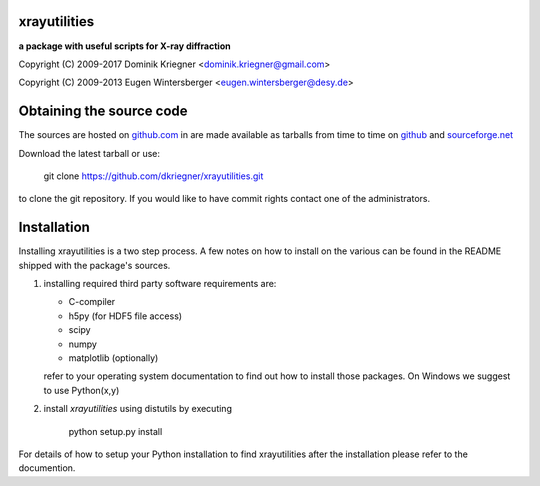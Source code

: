
xrayutilities
=============

**a package with useful scripts for X-ray diffraction**
 
 
Copyright (C) 2009-2017 Dominik Kriegner <dominik.kriegner@gmail.com>

Copyright (C) 2009-2013 Eugen Wintersberger <eugen.wintersberger@desy.de>


Obtaining the source code
=========================

The sources are hosted on
`github.com
<https://github.com/dkriegner/xrayutilities>`_ in are made available
as tarballs from time to time on
`github
<https://github.com/dkriegner/xrayutilities/releases>`_ and
`sourceforge.net
<https://sourceforge.net/projects/xrayutilities/files/>`_

Download the latest tarball or use:

    git clone https://github.com/dkriegner/xrayutilities.git


to clone the git repository. If you would like to have commit rights 
contact one of the administrators.


Installation
============

Installing xrayutilities is a two step process. A few notes on how to install
on the various can be found in the README shipped with the package's sources.

1. installing required third party software
   requirements are:
   
   - C-compiler
   - h5py (for HDF5 file access)
   - scipy
   - numpy
   - matplotlib (optionally)
   
   refer to your operating system documentation to find out how to install
   those packages. On Windows we suggest to use Python(x,y)
    
2. install *xrayutilities* using distutils by executing

    python setup.py install


For details of how to setup your Python installation to find xrayutilities
after the installation please refer to the documention.

